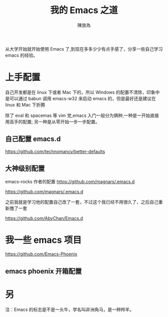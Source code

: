 #+TITLE: 我的 Emacs 之道
#+AUTHOR: 陳放為




从大学开始就开始使用 Emacs 了,到现在多多少少有点手感了，分享一些自己学习 emacs 的经验。

* 上手配置

自己开发都是在 linux 下或者 Mac 下的，所以 Windows 的配置不清除，印象中是可以通过 babun 调用 emacs-w32 来启动 emacs 的，但是最好还是建议在 linux 和 Mac 下折腾


除了 eval 和 spacemas 等 vim 党,emacs 入门一般分为俩种,一种是一开始直接用高手的配置; 另一种是从零开始一步一步配置。
** 自己配置 emacs.d


[[https://github.com/technomancy/better-defaults][https://github.com/technomancy/better-defaults]]


** 大神级别配置

emacs-rocks 作者的配置 [[https://github.com/magnars/.emacs.d][https://github.com/magnars/.emacs.d]]

[[https://github.com/magnars/.emacs.d]]

之前我就是学习他的配置自己改了一套，不过这个我已经不用很久了，之后自己重新撸了一套 

https://github.com/AbyChan/Emacs.d


* 我一些 emacs 项目
[[https://github.com/Emacs-Phoenix][https://github.com/Emacs-Phoenix]]

** emacs phoenix 开箱配置 
 

* 另
注：Emacs 的标志是不是一头牛，学名叫非洲角马，是一种羚羊。
